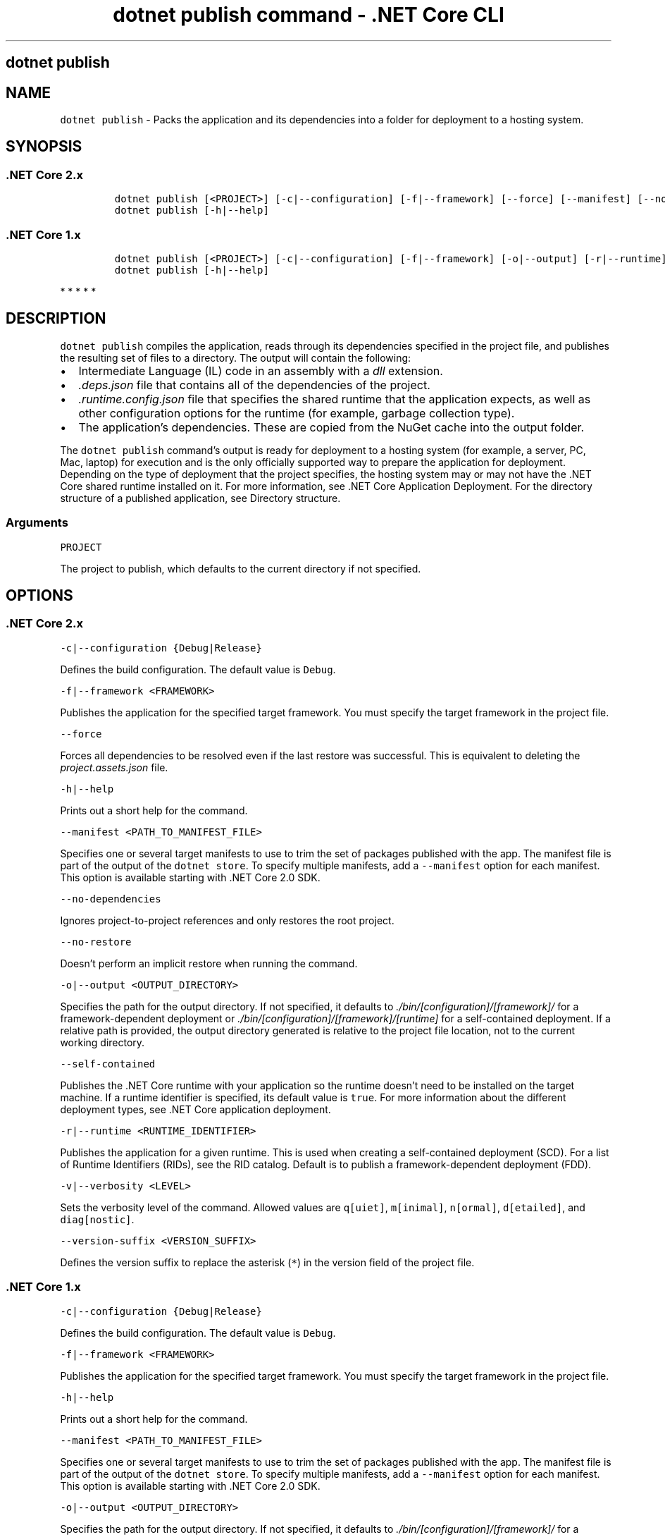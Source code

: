 .\" Automatically generated by Pandoc 2.1.3
.\"
.TH "dotnet publish command \- .NET Core CLI" "1" "" "" ".NET Core"
.hy
.SH dotnet publish
.PP
.SH NAME
.PP
\f[C]dotnet\ publish\f[] \- Packs the application and its dependencies into a folder for deployment to a hosting system.
.SH SYNOPSIS
.SS .NET Core 2.x
.IP
.nf
\f[C]
dotnet\ publish\ [<PROJECT>]\ [\-c|\-\-configuration]\ [\-f|\-\-framework]\ [\-\-force]\ [\-\-manifest]\ [\-\-no\-dependencies]\ [\-\-no\-restore]\ [\-o|\-\-output]\ [\-r|\-\-runtime]\ [\-\-self\-contained]\ [\-v|\-\-verbosity]\ [\-\-version\-suffix]
dotnet\ publish\ [\-h|\-\-help]
\f[]
.fi
.SS .NET Core 1.x
.IP
.nf
\f[C]
dotnet\ publish\ [<PROJECT>]\ [\-c|\-\-configuration]\ [\-f|\-\-framework]\ [\-o|\-\-output]\ [\-r|\-\-runtime]\ [\-v|\-\-verbosity]\ [\-\-version\-suffix]
dotnet\ publish\ [\-h|\-\-help]
\f[]
.fi
.PP
   *   *   *   *   *
.SH DESCRIPTION
.PP
\f[C]dotnet\ publish\f[] compiles the application, reads through its dependencies specified in the project file, and publishes the resulting set of files to a directory.
The output will contain the following:
.IP \[bu] 2
Intermediate Language (IL) code in an assembly with a \f[I]dll\f[] extension.
.IP \[bu] 2
\f[I].deps.json\f[] file that contains all of the dependencies of the project.
.IP \[bu] 2
\f[I].runtime.config.json\f[] file that specifies the shared runtime that the application expects, as well as other configuration options for the runtime (for example, garbage collection type).
.IP \[bu] 2
The application's dependencies.
These are copied from the NuGet cache into the output folder.
.PP
The \f[C]dotnet\ publish\f[] command's output is ready for deployment to a hosting system (for example, a server, PC, Mac, laptop) for execution and is the only officially supported way to prepare the application for deployment.
Depending on the type of deployment that the project specifies, the hosting system may or may not have the .NET Core shared runtime installed on it.
For more information, see .NET Core Application Deployment.
For the directory structure of a published application, see Directory structure.
.PP
.SS Arguments
.PP
\f[C]PROJECT\f[]
.PP
The project to publish, which defaults to the current directory if not specified.
.SH OPTIONS
.SS .NET Core 2.x
.PP
\f[C]\-c|\-\-configuration\ {Debug|Release}\f[]
.PP
Defines the build configuration.
The default value is \f[C]Debug\f[].
.PP
\f[C]\-f|\-\-framework\ <FRAMEWORK>\f[]
.PP
Publishes the application for the specified target framework.
You must specify the target framework in the project file.
.PP
\f[C]\-\-force\f[]
.PP
Forces all dependencies to be resolved even if the last restore was successful.
This is equivalent to deleting the \f[I]project.assets.json\f[] file.
.PP
\f[C]\-h|\-\-help\f[]
.PP
Prints out a short help for the command.
.PP
\f[C]\-\-manifest\ <PATH_TO_MANIFEST_FILE>\f[]
.PP
Specifies one or several target manifests to use to trim the set of packages published with the app.
The manifest file is part of the output of the \f[C]dotnet\ store\f[].
To specify multiple manifests, add a \f[C]\-\-manifest\f[] option for each manifest.
This option is available starting with .NET Core 2.0 SDK.
.PP
\f[C]\-\-no\-dependencies\f[]
.PP
Ignores project\-to\-project references and only restores the root project.
.PP
\f[C]\-\-no\-restore\f[]
.PP
Doesn't perform an implicit restore when running the command.
.PP
\f[C]\-o|\-\-output\ <OUTPUT_DIRECTORY>\f[]
.PP
Specifies the path for the output directory.
If not specified, it defaults to \f[I]./bin/[configuration]/[framework]/\f[] for a framework\-dependent deployment or \f[I]./bin/[configuration]/[framework]/[runtime]\f[] for a self\-contained deployment.
If a relative path is provided, the output directory generated is relative to the project file location, not to the current working directory.
.PP
\f[C]\-\-self\-contained\f[]
.PP
Publishes the .NET Core runtime with your application so the runtime doesn't need to be installed on the target machine.
If a runtime identifier is specified, its default value is \f[C]true\f[].
For more information about the different deployment types, see .NET Core application deployment.
.PP
\f[C]\-r|\-\-runtime\ <RUNTIME_IDENTIFIER>\f[]
.PP
Publishes the application for a given runtime.
This is used when creating a self\-contained deployment (SCD).
For a list of Runtime Identifiers (RIDs), see the RID catalog.
Default is to publish a framework\-dependent deployment (FDD).
.PP
\f[C]\-v|\-\-verbosity\ <LEVEL>\f[]
.PP
Sets the verbosity level of the command.
Allowed values are \f[C]q[uiet]\f[], \f[C]m[inimal]\f[], \f[C]n[ormal]\f[], \f[C]d[etailed]\f[], and \f[C]diag[nostic]\f[].
.PP
\f[C]\-\-version\-suffix\ <VERSION_SUFFIX>\f[]
.PP
Defines the version suffix to replace the asterisk (\f[C]*\f[]) in the version field of the project file.
.SS .NET Core 1.x
.PP
\f[C]\-c|\-\-configuration\ {Debug|Release}\f[]
.PP
Defines the build configuration.
The default value is \f[C]Debug\f[].
.PP
\f[C]\-f|\-\-framework\ <FRAMEWORK>\f[]
.PP
Publishes the application for the specified target framework.
You must specify the target framework in the project file.
.PP
\f[C]\-h|\-\-help\f[]
.PP
Prints out a short help for the command.
.PP
\f[C]\-\-manifest\ <PATH_TO_MANIFEST_FILE>\f[]
.PP
Specifies one or several target manifests to use to trim the set of packages published with the app.
The manifest file is part of the output of the \f[C]dotnet\ store\f[].
To specify multiple manifests, add a \f[C]\-\-manifest\f[] option for each manifest.
This option is available starting with .NET Core 2.0 SDK.
.PP
\f[C]\-o|\-\-output\ <OUTPUT_DIRECTORY>\f[]
.PP
Specifies the path for the output directory.
If not specified, it defaults to \f[I]./bin/[configuration]/[framework]/\f[] for a framework\-dependent deployment or \f[I]./bin/[configuration]/[framework]/[runtime]\f[] for a self\-contained deployment.
If a relative path is provided, the output directory generated is relative to the project file location, not to the current working directory.
.PP
\f[C]\-r|\-\-runtime\ <RUNTIME_IDENTIFIER>\f[]
.PP
Publishes the application for a given runtime.
This is used when creating a self\-contained deployment (SCD).
For a list of Runtime Identifiers (RIDs), see the RID catalog.
Default is to publish a framework\-dependent deployment (FDD).
.PP
\f[C]\-v|\-\-verbosity\ <LEVEL>\f[]
.PP
Sets the verbosity level of the command.
Allowed values are \f[C]q[uiet]\f[], \f[C]m[inimal]\f[], \f[C]n[ormal]\f[], \f[C]d[etailed]\f[], and \f[C]diag[nostic]\f[].
.PP
\f[C]\-\-version\-suffix\ <VERSION_SUFFIX>\f[]
.PP
Defines the version suffix to replace the asterisk (\f[C]*\f[]) in the version field of the project file.
.PP
   *   *   *   *   *
.SH EXAMPLES
.PP
Publish the project in the current directory:
.PP
\f[C]dotnet\ publish\f[]
.PP
Publish the application using the specified project file:
.PP
\f[C]dotnet\ publish\ ~/projects/app1/app1.csproj\f[]
.PP
Publish the project in the current directory using the \f[C]netcoreapp1.1\f[] framework:
.PP
\f[C]dotnet\ publish\ \-\-framework\ netcoreapp1.1\f[]
.PP
Publish the current application using the \f[C]netcoreapp1.1\f[] framework and the runtime for \f[C]OS\ X\ 10.10\f[] (you must list this RID in the project file).
.PP
\f[C]dotnet\ publish\ \-\-framework\ netcoreapp1.1\ \-\-runtime\ osx.10.11\-x64\f[]
.PP
Publish the current application but don't restore project\-to\-project (P2P) references, just the root project during the restore operation (.NET Core SDK 2.0 and later versions):
.PP
\f[C]dotnet\ publish\ \-\-no\-dependencies\f[]
.SS See also
.IP \[bu] 2
Target frameworks
.IP \[bu] 2
Runtime IDentifier (RID) catalog
.SH AUTHORS
mairaw.
